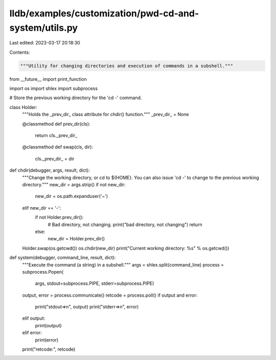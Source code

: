 lldb/examples/customization/pwd-cd-and-system/utils.py
======================================================

Last edited: 2023-03-17 20:18:30

Contents:

.. code-block:: py

    """Utility for changing directories and execution of commands in a subshell."""
from __future__ import print_function

import os
import shlex
import subprocess

# Store the previous working directory for the 'cd -' command.


class Holder:
    """Holds the _prev_dir_ class attribute for chdir() function."""
    _prev_dir_ = None

    @classmethod
    def prev_dir(cls):
        return cls._prev_dir_

    @classmethod
    def swap(cls, dir):
        cls._prev_dir_ = dir


def chdir(debugger, args, result, dict):
    """Change the working directory, or cd to ${HOME}.
    You can also issue 'cd -' to change to the previous working directory."""
    new_dir = args.strip()
    if not new_dir:
        new_dir = os.path.expanduser('~')
    elif new_dir == '-':
        if not Holder.prev_dir():
            # Bad directory, not changing.
            print("bad directory, not changing")
            return
        else:
            new_dir = Holder.prev_dir()

    Holder.swap(os.getcwd())
    os.chdir(new_dir)
    print("Current working directory: %s" % os.getcwd())


def system(debugger, command_line, result, dict):
    """Execute the command (a string) in a subshell."""
    args = shlex.split(command_line)
    process = subprocess.Popen(
        args,
        stdout=subprocess.PIPE,
        stderr=subprocess.PIPE)
    output, error = process.communicate()
    retcode = process.poll()
    if output and error:
        print("stdout=>\n", output)
        print("stderr=>\n", error)
    elif output:
        print(output)
    elif error:
        print(error)
    print("retcode:", retcode)


